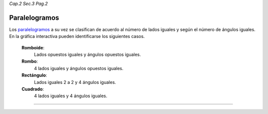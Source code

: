 *Cap.2 Sec.3 Pag.2*

Paralelogramos
===============================================================================

Los paralelogramos_ a su vez se clasifican de acuerdo al número de lados
iguales y según el número de ángulos iguales. En la gráfica interactiva pueden
identificarse los siguientes casos.

  **Romboide**:
    Lados opuestos iguales y ángulos opuestos iguales.
  
  **Rombo**:
    4 lados iguales y ángulos opuestos iguales.
  
  **Rectángulo**:
    Lados iguales 2 a 2 y 4 ángulos iguales.
  
  **Cuadrado**:
    4 lados iguales y 4 ángulos iguales.

.. image:: ./images/2.3.0_paralelogramos.png
    :align: center
    :width: 480px
    :height: 350px

----
